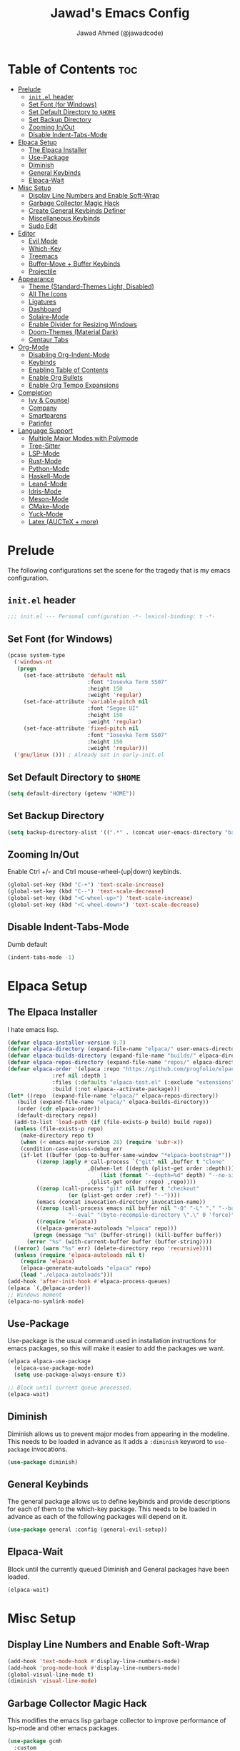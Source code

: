 #+TITLE: Jawad's Emacs Config
#+AUTHOR: Jawad Ahmed (@jawadcode)
#+DESCRIPTION: My personal emacs configuration.
#+STARTUP: showeverything
#+OPTIONS: toc:2
#+PROPERTY: header-args:emacs-lisp :tangle ./init.el :mkdirp yes

# TODO:
# * Test this config in linux to see if startup is equally slow as with the
#   mingw build of gccemacs.
# * If it is as slow, then try fiddling with use-package's ensure keyword to try
#   and load packages as lazily as possible while also having them actually load
# * LaTeX stuff
# * Proof-General for Coq and friends, might try testing on Windows if DKML
#   can get opam and stuff working, I imagine it will work given the recent
#   successful boostrapping of ocaml with MSVC.

* Table of Contents :toc:
- [[#prelude][Prelude]]
  - [[#initel-header][~init.el~ header]]
  - [[#set-font-for-windows][Set Font (for Windows)]]
  - [[#set-default-directory-to-home][Set Default Directory to ~$HOME~]]
  - [[#set-backup-directory][Set Backup Directory]]
  - [[#zooming-inout][Zooming In/Out]]
  - [[#disable-indent-tabs-mode][Disable Indent-Tabs-Mode]]
- [[#elpaca-setup][Elpaca Setup]]
  - [[#the-elpaca-installer][The Elpaca Installer]]
  - [[#use-package][Use-Package]]
  - [[#diminish][Diminish]]
  - [[#general-keybinds][General Keybinds]]
  - [[#elpaca-wait][Elpaca-Wait]]
- [[#misc-setup][Misc Setup]]
  - [[#display-line-numbers-and-enable-soft-wrap][Display Line Numbers and Enable Soft-Wrap]]
  - [[#garbage-collector-magic-hack][Garbage Collector Magic Hack]]
  - [[#create-general-keybinds-definer][Create General Keybinds Definer]]
  - [[#miscellaneous-keybinds][Miscellaneous Keybinds]]
  - [[#sudo-edit][Sudo Edit]]
- [[#editor][Editor]]
  - [[#evil-mode][Evil Mode]]
  - [[#which-key][Which-Key]]
  - [[#treemacs][Treemacs]]
  - [[#buffer-move--buffer-keybinds][Buffer-Move + Buffer Keybinds]]
  - [[#projectile][Projectile]]
- [[#appearance][Appearance]]
  - [[#theme-standard-themes-light-disabled][Theme (Standard-Themes Light, Disabled)]]
  - [[#all-the-icons][All The Icons]]
  - [[#ligatures][Ligatures]]
  - [[#dashboard][Dashboard]]
  - [[#solaire-mode][Solaire-Mode]]
  - [[#enable-divider-for-resizing-windows][Enable Divider for Resizing Windows]]
  - [[#doom-themes-material-dark][Doom-Themes (Material Dark)]]
  - [[#centaur-tabs][Centaur Tabs]]
- [[#org-mode][Org-Mode]]
  - [[#disabling-org-indent-mode][Disabling Org-Indent-Mode]]
  - [[#keybinds][Keybinds]]
  - [[#enabling-table-of-contents][Enabling Table of Contents]]
  - [[#enable-org-bullets][Enable Org Bullets]]
  - [[#enable-org-tempo-expansions][Enable Org Tempo Expansions]]
- [[#completion][Completion]]
  - [[#ivy--counsel][Ivy & Counsel]]
  - [[#company][Company]]
  - [[#smartparens][Smartparens]]
  - [[#parinfer][Parinfer]]
- [[#language-support][Language Support]]
  - [[#multiple-major-modes-with-polymode][Multiple Major Modes with Polymode]]
  - [[#tree-sitter][Tree-Sitter]]
  - [[#lsp-mode][LSP-Mode]]
  - [[#rust-mode][Rust-Mode]]
  - [[#python-mode][Python-Mode]]
  - [[#haskell-mode][Haskell-Mode]]
  - [[#lean4-mode][Lean4-Mode]]
  - [[#idris-mode][Idris-Mode]]
  - [[#meson-mode][Meson-Mode]]
  - [[#cmake-mode][CMake-Mode]]
  - [[#yuck-mode][Yuck-Mode]]
  - [[#latex-auctex--more][Latex (AUCTeX + more)]]

* Prelude

The following configurations set the scene for the tragedy that is my emacs
configuration.
  
** ~init.el~ header

#+begin_src emacs-lisp
  ;;; init.el --- Personal configuration -*- lexical-binding: t -*-
#+end_src

** Set Font (for Windows)

#+begin_src emacs-lisp
  (pcase system-type
    ('windows-nt
     (progn
       (set-face-attribute 'default nil
                           :font "Iosevka Term SS07"
                           :height 150
                           :weight 'regular)
       (set-face-attribute 'variable-pitch nil
                           :font "Segoe UI"
                           :height 150
                           :weight 'regular)
       (set-face-attribute 'fixed-pitch nil
                           :font "Iosevka Term SS07"
                           :height 150
                           :weight 'regular)))
    ('gnu/linux ())) ; Already set in early-init.el
#+end_src

** Set Default Directory to ~$HOME~

#+begin_src emacs-lisp
  (setq default-directory (getenv "HOME"))
#+end_src

** Set Backup Directory

#+begin_src emacs-lisp
  (setq backup-directory-alist '((".*" . (concat user-emacs-directory "backups"))))
#+end_src

** Zooming In/Out

Enable Ctrl +/- and Ctrl mouse-wheel-(up|down) keybinds.

#+begin_src emacs-lisp
  (global-set-key (kbd "C-+") 'text-scale-increase)
  (global-set-key (kbd "C--") 'text-scale-decrease)
  (global-set-key (kbd "<C-wheel-up>") 'text-scale-increase)
  (global-set-key (kbd "<C-wheel-down>") 'text-scale-decrease)
#+end_src

** Disable Indent-Tabs-Mode

Dumb default

#+begin_src emacs-lisp
  (indent-tabs-mode -1)
#+end_src

* Elpaca Setup

** The Elpaca Installer

I hate emacs lisp.

#+begin_src emacs-lisp
  (defvar elpaca-installer-version 0.7)
  (defvar elpaca-directory (expand-file-name "elpaca/" user-emacs-directory))
  (defvar elpaca-builds-directory (expand-file-name "builds/" elpaca-directory))
  (defvar elpaca-repos-directory (expand-file-name "repos/" elpaca-directory))
  (defvar elpaca-order '(elpaca :repo "https://github.com/progfolio/elpaca.git"
				:ref nil :depth 1
				:files (:defaults "elpaca-test.el" (:exclude "extensions"))
				:build (:not elpaca--activate-package)))
  (let* ((repo  (expand-file-name "elpaca/" elpaca-repos-directory))
	 (build (expand-file-name "elpaca/" elpaca-builds-directory))
	 (order (cdr elpaca-order))
	 (default-directory repo))
    (add-to-list 'load-path (if (file-exists-p build) build repo))
    (unless (file-exists-p repo)
      (make-directory repo t)
      (when (< emacs-major-version 28) (require 'subr-x))
      (condition-case-unless-debug err
	  (if-let ((buffer (pop-to-buffer-same-window "*elpaca-bootstrap*"))
		   ((zerop (apply #'call-process `("git" nil ,buffer t "clone"
						   ,@(when-let ((depth (plist-get order :depth)))
						       (list (format "--depth=%d" depth) "--no-single-branch"))
						   ,(plist-get order :repo) ,repo))))
		   ((zerop (call-process "git" nil buffer t "checkout"
					 (or (plist-get order :ref) "--"))))
		   (emacs (concat invocation-directory invocation-name))
		   ((zerop (call-process emacs nil buffer nil "-Q" "-L" "." "--batch"
					 "--eval" "(byte-recompile-directory \".\" 0 'force)")))
		   ((require 'elpaca))
		   ((elpaca-generate-autoloads "elpaca" repo)))
	      (progn (message "%s" (buffer-string)) (kill-buffer buffer))
	    (error "%s" (with-current-buffer buffer (buffer-string))))
	((error) (warn "%s" err) (delete-directory repo 'recursive))))
    (unless (require 'elpaca-autoloads nil t)
      (require 'elpaca)
      (elpaca-generate-autoloads "elpaca" repo)
      (load "./elpaca-autoloads")))
  (add-hook 'after-init-hook #'elpaca-process-queues)
  (elpaca `(,@elpaca-order))
  ;; Windows moment
  (elpaca-no-symlink-mode)
#+end_src

** Use-Package

Use-package is the usual command used in installation instructions for emacs
packages, so this will make it easier to add the packages we want.

#+begin_src emacs-lisp
  (elpaca elpaca-use-package
    (elpaca-use-package-mode)
    (setq use-package-always-ensure t))

  ;; Block until current queue processed.
  (elpaca-wait)
#+end_src

** Diminish

Diminish allows us to prevent major modes from appearing in the modeline. This
needs to be loaded in advance as it adds a ~:diminish~ keyword to ~use-package~
invocations.

#+begin_src emacs-lisp
  (use-package diminish)
#+end_src

** General Keybinds

The general package allows us to define keybinds and provide descriptions for
each of them to the which-key package. This needs to be loaded in advance as
each of the following packages will depend on it.

#+begin_src emacs-lisp
  (use-package general :config (general-evil-setup))
#+end_src

** Elpaca-Wait

Block until the currently queued Diminish and General packages have been loaded.

#+begin_src emacs-lisp
  (elpaca-wait)
#+end_src

* Misc Setup

** Display Line Numbers and Enable Soft-Wrap

#+begin_src emacs-lisp
  (add-hook 'text-mode-hook #'display-line-numbers-mode)
  (add-hook 'prog-mode-hook #'display-line-numbers-mode)
  (global-visual-line-mode t)
  (diminish 'visual-line-mode)
#+end_src

** Garbage Collector Magic Hack

This modifies the emacs lisp garbage collector to improve performance of lsp-mode
and other emacs packages.

#+begin_src emacs-lisp
  (use-package gcmh
    :custom
    ;; From doom emacs' early-init.el
    (gcmh-idle-delay 'auto) ; default is 15s
    (gcmh-auto-idle-delay-factor 10)
    (gcmh-high-cons-threshold (* 16 1024 1024)) ; 16mb
    :config (gcmh-mode 1)
    :diminish gcmh-mode)
#+end_src

** Create General Keybinds Definer

#+begin_src emacs-lisp
  (general-create-definer jawadcode/leader-keys
    :states '(normal insert visual emacs)
    :keymaps 'override
    :prefix "SPC" ; The only valid leader key
    :global-prefix "M-SPC")
#+end_src

** Miscellaneous Keybinds

#+begin_src emacs-lisp
  ;; Miscellaneous keybinds
  (jawadcode/leader-keys
    "SPC" '(find-file :wk "Find file")
    "f"   '(:ignore t :wk "File")
    "f r" '(counsel-recentf :wk "Find recent files")
    "f c" '((lambda () (interactive) (find-file "~/.config/emacs/init.org")) :wk "Open emacs config")
    ";"   '(comment-line :wk "Comment lines"))

  ;; Help keybinds
  (jawadcode/leader-keys
    "h" '(:ignore t :wk "Help")
    "h f" '(describe-function :wk "Describe function")
    "h v" '(describe-variable :wk "Describe variable")
    "h r" '((lambda () (interactive) (load-file user-init-file) (load-file user-init-file)) :wk "Reload config"))

  ;; Toggle keybinds
  (jawadcode/leader-keys
    "t"   '(:ignore t :wk "Toggle")
    "t l" '(display-line-numbers-mode :wk "Toggle line numbers")
    "t v" '(visual-line-mode :wk "Toggle visual-line-mode"))
#+end_src

** Sudo Edit

#+begin_src emacs-lisp
  (use-package sudo-edit
    :config
    (jawadcode/leader-keys
      "s" '(:ignore t :wk "Sudo Edit")
      "s f" '(sudo-edit-find-file :wk "Sudo find file")
      "s e" '(sudo-edit :wk "Sudo edit file")))
#+end_src

* Editor

** Evil Mode

Vim keybinds in emacs because why not.

#+begin_src emacs-lisp
  (use-package evil
    :custom
    (evil-want-integration t)
    (evil-want-keybinding nil)
    (evil-vsplit-window-right t)
    (evil-split-window-below t)
    :init
    :config
    (evil-set-undo-system 'undo-redo)
    (evil-mode 1)
    (jawadcode/leader-keys
      "w"   '(:ignore t :wk "Windows")

      ;; Window splits
      "w x" '(evil-window-delete :wk "Close window")
      "w n" '(evil-window-new :wk "New horizontal window")
      "w m" '(evil-window-vnew :wk "New vertical window")
      "w h" '(evil-window-split :wk "Horizontal split window")
      "w v" '(evil-window-vsplit :wk "Vertical split window")

      ;; Window motions
      "w h" '(evil-window-left :wk "Window left")
      "w j" '(evil-window-down :wk "Window down")
      "w k" '(evil-window-up :wk "Window up")
      "w l" '(evil-window-right :wk "Window right")
      "w w" '(evil-window-next :wk "Goto next window")))

  ;; Extra evil stuff
  (use-package evil-collection
    :after evil
    :custom (evil-collection-mode-list '(dashboard dired ibuffer))
    :config (evil-collection-init)
    :diminish evil-collection-unimpaired-mode)

  (use-package evil-anzu :after evil)

  (use-package evil-tutor)
#+end_src

** Which-Key

Which-key shows a menu of keybinds whenever a key that is the beginning of a
keybind is pressed.

#+begin_src emacs-lisp
  (use-package which-key
    :init (which-key-mode 1)
    :custom
    (which-key-add-column-padding 3)
    (which-key-idle-delay 0.1)
    :diminish which-key-mode)
#+end_src

** Treemacs

This is a file-tree view that can be opened to the left side of any code buffers.

#+begin_src emacs-lisp
  (use-package treemacs
    :config
    (jawadcode/leader-keys
      "t t" '((lambda () (treemacs)) :wk "Toggle treemacs")))

  (use-package treemacs-evil :after (treemacs evil))

  (use-package treemacs-projectile :after (treemacs projectile))

  (use-package treemacs-all-the-icons :after (treemacs all-the-icons))

  (use-package treemacs-icons-dired)

  (use-package treemacs-tab-bar :after treemacs)
#+end_src

** Buffer-Move + Buffer Keybinds

This file gives us the ability to move buffers up/down/left/right.

#+begin_src emacs-lisp
  (load (concat user-emacs-directory "buffer-move/buffer-move.el"))

  (jawadcode/leader-keys
    ;; General Buffer Keybinds
    "b"   '(:ignore t :wk "Buffer")
    "b s" '(switch-to-buffer :wk "Switch buffer")
    "b i" '(ibuffer :wk "Interactive buffer")
    "b x" '(kill-this-buffer :wk "Kill this buffer")
    "b ]" '(next-buffer :wk "Next buffer")
    "b [" '(previous-buffer :wk "Previous buffer")
    "b r" '(revert-buffer :wk "Reload buffer")

    ;; Buffer-Move Keybinds
    "b h" '(buf-move-left :wk "Buffer move left")
    "b j" '(buf-move-down :wk "Buffer move down")
    "b k" '(buf-move-up :wk "Buffer move up")
    "b l" '(buf-move-right :wk "Buffer move right"))
#+end_src

** Projectile

This allows us to manage projects and integrates with lsp-mode as well as
treemacs.

#+begin_src emacs-lisp
  (use-package projectile
    :config
    (projectile-mode 1)
    (jawadcode/leader-keys
      "p" '(projectile-command-map :wk "Projectile"))
    :diminish projectile-mode)
#+end_src

* Appearance

** Theme (Standard-Themes Light, Disabled)

#+begin_src emacs-lisp :tangle no
  (use-package standard-themes
    :custom
    ;; Read the doc string of each of those user options.  These are some
    ;; sample values.
    (standard-themes-bold-constructs t)
    (standard-themes-italic-constructs t)
    (standard-themes-disable-other-themes t)
    (standard-themes-mixed-fonts t)
    (standard-themes-variable-pitch-ui t)
    (standard-themes-prompts '(extrabold italic))
    ;; more complex alist to set weight, height, and optional
    ;; `variable-pitch' per heading level (t is for any level not
    ;; specified):
    (standard-themes-headings
     '((0 . (variable-pitch light 1.8))
       (1 . (variable-pitch light 1.7))
       (2 . (variable-pitch light 1.6))
       (3 . (variable-pitch semilight 1.5))
       (4 . (variable-pitch semilight 1.4))
       (5 . (variable-pitch 1.3))
       (6 . (variable-pitch 1.2))
       (7 . (variable-pitch 1.1))
       (agenda-date . (1.2))
       (agenda-structure . (variable-pitch light 1.7))
       (t . (variable-pitch 1.0))))
    :config
    (standard-themes-load-light)) ; OR (standard-themes-load-dark))
#+end_src

** All The Icons

Allows for icon support across many packages.

#+begin_src emacs-lisp
  (use-package all-the-icons
    :if (display-graphic-p))

  ;; This enables all-the-icons in the dired file manager
  (use-package all-the-icons-dired
    :after all-the-icons
    :hook (dired-mode . all-the-icons-dired-mode))
#+end_src

** Ligatures

#+begin_src emacs-lisp
  (use-package ligature
    :config
    ;; Enable all Iosevka ligatures in programming modes
    (ligature-set-ligatures
     'prog-mode
     '("|||>" "<|||" "<==>" "<!--" "####" "~~>" "***" "||=" "||>"
       ":::" "::=" "=:=" "===" "==>" "=!=" "=>>" "=<<" "=/=" "!=="
       "!!." ">=>" ">>=" ">>>" ">>-" ">->" "->>" "-->" "---" "-<<"
       "<~~" "<~>" "<*>" "<||" "<|>" "<$>" "<==" "<=>" "<=<" "<->"
       "<--" "<-<" "<<=" "<<-" "<<<" "<+>" "</>" "###" "#_(" "..<"
       "..." "+++" "/==" "///" "_|_" "www" "&&" "^=" "~~" "~@" "~="
       "~>" "~-" "**" "*>" "*/" "||" "|}" "|]" "|=" "|>" "|-" "{|"
       "[|" "]#" "::" ":=" ":>" ":<" "$>" "==" "=>" "!=" "!!" ">:"
       ">=" ">>" ">-" "-~" "-|" "->" "--" "-<" "<~" "<*" "<|" "<:"
       "<$" "<=" "<>" "<-" "<<" "<+" "</" "#{" "#[" "#:" "#=" "#!"
       "##" "#(" "#?" "#_" "%%" ".=" ".-" ".." ".?" "+>" "++" "?:"
       "?=" "?." "??" ";;" "/*" "/=" "/>" "//" "__" "~~" "(*" "*)"
       "\\\\" "://"))
    ;; Enables ligature checks globally in all buffers. You can also do it
    ;; per mode with `ligature-mode'.
    (global-ligature-mode t))
#+end_src

** Dashboard

This package shows a dashboard on startup, getting rid of that hideous default
one. It includes useful links to recent files as well as projects, and most
importantly, it has a better emacs logo.

#+begin_src emacs-lisp
  (use-package dashboard
    :after (all-the-icons projectile)
    :init
    (setq initial-buffer-choice (lambda () (get-buffer-create dashboard-buffer-name)))
    (setq dashboard-startup-banner 'logo)
    (setq dashboard-icon-type 'all-the-icons)
    (setq dashboard-projects-backend 'projectile)
    (setq dashboard-center-content t)
    (setq dashboard-set-heading-icons t)
    (setq dashboard-set-file-icons t)
    (setq dashboard-startupify-list '(dashboard-insert-banner
                                      dashboard-insert-newline
                                      dashboard-insert-banner-title
                                      dashboard-insert-newline
                                      dashboard-insert-navigator
                                      dashboard-insert-newline
                                      dashboard-insert-init-info
                                      dashboard-insert-items))
    (setq dashboard-items '((recents   . 6)
                            (projects  . 6)
                            (bookmarks . 6)))
    :config
    (add-hook 'elpaca-after-init-hook #'dashboard-insert-startupify-lists)
    (add-hook 'elpaca-after-init-hook #'dashboard-initialize)
    (dashboard-setup-startup-hook))
#+end_src

** Solaire-Mode

Distinguishes code buffers from other buffers. Idk if this is even working but
once again, I can't be bothered checking.

#+begin_src emacs-lisp
  (use-package solaire-mode :config (solaire-global-mode +1))
#+end_src

** Enable Divider for Resizing Windows

#+begin_src emacs-lisp
  (window-divider-mode)
#+end_src

** Doom-Themes (Material Dark)

Causes flashes on startup, I'm content with Standard-Themes Light, but
Material-Dark also looks rather nice.

#+begin_src emacs-lisp
  (use-package doom-themes
    :demand t
    :config
    (setq doom-themes-enable-bold t
          doom-themes-enable-italic t)
    (load-theme 'doom-material-dark t)

    (doom-themes-visual-bell-config)
    (doom-themes-org-config))
#+end_src

** Centaur Tabs

#+begin_src emacs-lisp
  (use-package centaur-tabs
    :after (all-the-icons)
    :config
    (setq centaur-tabs-style "wave")
    (centaur-tabs-mode t)
    :hook (dashboard-mode . centaur-tabs-local-mode)
    :bind
    ("C-<tab>" . centaur-tabs-backward)
    ("C-S-<tab>" . centaur-tabs-forward))
#+end_src

* Org-Mode

** Disabling Org-Indent-Mode

#+begin_src emacs-lisp
  (setq org-indent-mode nil)
#+end_src

** Keybinds

#+begin_src emacs-lisp
  ;; Org-mode keybinds
  (jawadcode/leader-keys
    "m"   '(:ignore t :wk "Org")
    "m a" '(org-agenda :wk "Org agenda")
    "m e" '(org-export-dispatch :wk "Org export dispatch")
    "m i" '(org-toggle-item :wk "Org toggle item")
    "m t" '(org-todo :wk "Org todo")
    "m B" '(org-babel-tangle :wk "Org babel tangle")
    "m T" '(org-todo-list :wk "Org todo list"))

  ;; Org mode table keybinds
  (jawadcode/leader-keys
    "m b"   '(:ignore t :wk "Tables")
    "m b -" '(org-table-insert-hline :wk "Insert hline in table"))

  ;; Org mode datetime keybinds
  (jawadcode/leader-keys
    "m d"   '(:ignore t :wk "Date/deadline")
    "m d t" '(org-time-stamp :wk "Org time stamp"))
#+end_src

** Enabling Table of Contents

Toc-org automatically generates a table of contents (toc) for org files.

#+begin_src emacs-lisp
  (use-package toc-org
    :commands toc-org-enable
    :init (add-hook 'org-mode-hook 'toc-org-enable))
#+end_src

** Enable Org Bullets

Org-bullets gives us fancy bullet-points with headings and lists in org mode,
as well as indentation under each heading for clarity.

#+begin_src emacs-lisp
  (add-hook 'org-mode-hook 'org-indent-mode)
  (use-package org-bullets)
  (add-hook 'org-mode-hook (lambda () (org-bullets-mode 1)))
#+end_src

** Enable Org Tempo Expansions

Like emmet but for org-mode.
For example, <s expands to a source code block when followed by TAB.

#+begin_src emacs-lisp
  (require 'org-tempo)
#+end_src

* Completion

** Ivy & Counsel

Ivy is a generic completion frontend.
Counsel provides Ivy versions of common Emacs commands.
Ivy-rich adds descriptions alongside commands in M-x.

#+begin_src emacs-lisp
  (use-package ivy
    ;; :bind
    ;; (("C-c C-r" . ivy-resume)
    ;;  ("C-x B" . ivy-switch-buffer-other-window))
    :custom
    (ivy-use-virtual-buffers t)
    (ivy-count-format "(%d/%d) ")
    (enable-recursive-minibuffers t)
    :config
    (ivy-mode)
    (jawadcode/leader-keys
      "i"   '(:ignore t :wk "Ivy")
      "i r" '(ivy-resume :wk "Resume previous Ivy completion")
      "i b" '(ivy-switch-buffer-other-window :wk "Switch to another buffer in another window"))
    :diminish ivy-mode)

  (use-package counsel
    :after ivy
    :config (counsel-mode)
    :diminish counsel-mode)

  ;; Adds bling to our ivy completions
  (use-package ivy-rich
    :after ivy
    :init (ivy-rich-mode 1)
    :custom
    ;; I'll be honest, idk what this does
    (ivy-virtual-abbreviate 'full
                            ivy-rich-switch-buffer-align-virtual-buffer t
                            ivy-rich-path-style 'abbrev)
    :config
    (ivy-set-display-transformer 'ivy-switch-buffer
                                'ivy-rich-switch-buffer-transform))

  (use-package all-the-icons-ivy-rich
    :after ivy-rich
    :init (all-the-icons-ivy-rich-mode 1))
#+end_src

** Company

Company is a completion framework for text-mode.

#+begin_src emacs-lisp
  (use-package company
    :config
    (define-key company-active-map (kbd "C-n") nil)
    (define-key company-active-map (kbd "C-p") nil)
    (define-key company-active-map (kbd "RET") nil)
    (define-key company-active-map (kbd "M-j") #'company-select-next)
    (define-key company-active-map (kbd "M-k") #'company-select-previous)
    (define-key company-active-map (kbd "<tab>") #'company-complete-selection)
    (global-company-mode)
    (diminish 'company-capf-mode)
    :diminish company-mode)

  (use-package company-box
    :after company
    :hook (company-mode . company-box-mode)
    :diminish company-box-mode)
#+end_src

** Smartparens

Smartparens provides the automatic closing of pairs.

#+begin_src emacs-lisp
  (use-package smartparens-mode
    :ensure smartparens
    :hook (prog-mode text-mode markdown-mode)
    :config (require 'smartparens-config)
    :diminish smartparens-mode)
#+end_src

** Parinfer

+Parinfer handles the automatic inference of closing parentheses when writing
lisp, and aims to make the experience much like that of writing python.+
+It's a little more complex than smartparens in that it can use indentation and
deletion to determine where parentheses should go+

This package makes editing emacs lisp miserable due to the constant errors,
I'm done with it. I think the issue might be ~org-mode~ but I won't bother
making sure.

#+begin_src emacs-lisp :tangle no
  (use-package parinfer-rust-mode
    :hook emacs-lisp-mode ; TODO: Add racket
    :config
    ;; Smartparens conflicts with indent-tabs-mode so it has to be disabled
    (setq-default indent-tabs-mode nil))
#+end_src


* Language Support

** Multiple Major Modes with Polymode

This allows us to have full language support when editing, for example,
a code block within an org file.

#+begin_src emacs-lisp
  (use-package poly-org)
#+end_src

** Tree-Sitter

Tree-sitter is a highly performant parser "framework" that can be used for syntax
highlighting. Tree-sitter functionality is actually built into Emacs 29+, however
its a complete pain in the arse to setup and maintain, so I'm resorting to the
tried and true tree-sitter package.

#+begin_src emacs-lisp
  (use-package tree-sitter
    :after tree-sitter-langs
    :config
    (require 'tree-sitter-langs)
    (global-tree-sitter-mode)
    (add-hook 'tree-sitter-after-on-hook #'tree-sitter-hl-mode))

  (use-package tree-sitter-langs)
#+end_src

** LSP-Mode

#+begin_src emacs-lisp
  (use-package lsp-mode
    :hook ((rust-mode . lsp)
            (c-mode . lsp)
            (c++-mode . lsp)
            (meson-mode . lsp)
            (lsp-mode . lsp-enable-which-key-integration))
    :config
    (evil-define-key 'normal lsp-mode-map (kbd "SPC l") lsp-command-map)
    (setq lsp-inlay-hint-enable t)
    :commands lsp
    :diminish flymake-mode)

  (use-package lsp-ui :commands lsp-ui-mode)
  (use-package lsp-ivy :commands lsp-ivy-workspace-symbol)
  (use-package lsp-treemacs :commands lsp-treemacs-errors-list)
#+end_src

** Rust-Mode

#+begin_src emacs-lisp
  (use-package rust-mode :commands rust-mode)
#+end_src

** Python-Mode

#+begin_src emacs-lisp
  (use-package lsp-pyright
    :hook (python-mode . (lambda ()
                           (require 'lsp-pyright)
                           (lsp))))  ; or lsp-deferred
#+end_src

** Haskell-Mode

I ~<$>~ love ~>>>~ reading ~>>=~ Haskell ~$~ code.

#+begin_src emacs-lisp
  (use-package lsp-haskell
    :hook ((haskell-mode . lsp)
           (haskell-literate-mode . lsp))
    :config (add-hook 'haskell-mode-hook
                      (lambda () (setq evil-shift-width 2))))
#+end_src

** Lean4-Mode

I love lean.

#+begin_src emacs-lisp
  (use-package lean4-mode
    :ensure (lean4-mode
             :host github
             :repo "leanprover/lean4-mode"
             :files ("*.el" "data"))
    :commands lean4-mode)
#+end_src

** Idris-Mode

Doesn't support Windows, probably won't for a while considering it's still mostly
an academic endeavour.

#+begin_src emacs-lisp
  (use-package idris2-mode
    :ensure (idris2-mode
             :host github
             :repo "idris-community/idris2-mode")
    :commands idris2-mode)
#+end_src

** Meson-Mode

The only usable C/C++ build system.

#+begin_src emacs-lisp
  (use-package meson-mode :commands meson-mode)
#+end_src

** CMake-Mode

This is only for the purposes of contributing to and working with other
[unenlightened] peoples' projects.

#+begin_src emacs-lisp
  (use-package cmake-mode :commands cmake-mode)
#+end_src

** Yuck-Mode

Might as well 🤷

#+begin_src emacs-lisp
  (use-package yuck-mode)
#+end_src

** Latex (AUCTeX + more)

LaTeX is miserable to write without a billion different plugins, so naturally
I'm just copying the ones that doom emacs uses and configuring to my liking.

Tangling for the following codeblock is disabled right now, as it is incomplete
and will be a bit of an undertaking to get this working reliably and add my own
customisations (i.e. not just blindly copying doom emacs), likely requiring a
bit of experimentation.

#+begin_src emacs-lisp :tangle no
  (use-package tex
    :ensure auctex
    :init
    :config
    ;; Copied from https://github.com/doomemacs/doomemacs/blob/5b7d6763f8f899e556c7c5d89556bf39a1c81f64/modules/lang/latex/config.el
    (add-to-list 'auto-mode-alist '("\\.tex\\'" . LaTeX-mode))
    (setq TeX-parse-self t ; parse on load
          TeX-auto-save t  ; parse on save
          ;; Use hidden directories for AUCTeX files.
          TeX-auto-local ".auctex-auto"
          TeX-style-local ".auctex-style"
          TeX-source-correlate-mode t
          TeX-source-correlate-method 'synctex
          ;; Don't start the Emacs server when correlating sources.
          TeX-source-correlate-start-server nil
          ;; Automatically insert braces after sub/superscript in `LaTeX-math-mode'.
          TeX-electric-sub-and-superscript t
          ;; Just save, don't ask before each compilation.
          TeX-save-query nil)

    ;; Copied from https://github.com/doomemacs/doomemacs/blob/5b7d6763f8f899e556c7c5d89556bf39a1c81f64/modules/lang/latex/+fontification.el
    (setq font-latex-match-reference-keywords
          '(;; BibLaTeX.
            ("printbibliography" "[{")
            ("addbibresource" "[{")
            ;; Standard commands.
            ("cite" "[{")
            ("citep" "[{")
            ("citet" "[{")
            ("Cite" "[{")
            ("parencite" "[{")
            ("Parencite" "[{")
            ("footcite" "[{")
            ("footcitetext" "[{")
            ;; Style-specific commands.
            ("textcite" "[{")
            ("Textcite" "[{")
            ("smartcite" "[{")
            ("Smartcite" "[{")
            ("cite*" "[{")
            ("parencite*" "[{")
            ("supercite" "[{")
            ;; Qualified citation lists.
            ("cites" "[{")
            ("Cites" "[{")
            ("parencites" "[{")
            ("Parencites" "[{")
            ("footcites" "[{")
            ("footcitetexts" "[{")
            ("smartcites" "[{")
            ("Smartcites" "[{")
            ("textcites" "[{")
            ("Textcites" "[{")
            ("supercites" "[{")
            ;; Style-independent commands.
            ("autocite" "[{")
            ("Autocite" "[{")
            ("autocite*" "[{")
            ("Autocite*" "[{")
            ("autocites" "[{")
            ("Autocites" "[{")
            ;; Text commands.
            ("citeauthor" "[{")
            ("Citeauthor" "[{")
            ("citetitle" "[{")
            ("citetitle*" "[{")
            ("citeyear" "[{")
            ("citedate" "[{")
            ("citeurl" "[{")
            ;; Special commands.
            ("fullcite" "[{")
            ;; Cleveref.
            ("cref" "{")
            ("Cref" "{")
            ("cpageref" "{")
            ("Cpageref" "{")
            ("cpagerefrange" "{")
            ("Cpagerefrange" "{")
            ("crefrange" "{")
            ("Crefrange" "{")
            ("labelcref" "{")))

    (setq font-latex-match-textual-keywords
          '(;; BibLaTeX brackets.
            ("parentext" "{")
            ("brackettext" "{")
            ("hybridblockquote" "[{")
            ;; Auxiliary commands.
            ("textelp" "{")
            ("textelp*" "{")
            ("textins" "{")
            ("textins*" "{")
            ;; Subcaption.
            ("subcaption" "[{")))

    (setq font-latex-match-variable-keywords
          '(;; Amsmath.
            ("numberwithin" "{")
            ;; Enumitem.
            ("setlist" "[{")
            ("setlist*" "[{")
            ("newlist" "{")
            ("renewlist" "{")
            ("setlistdepth" "{")
            ("restartlist" "{")
            ("crefname" "{")))

    (add-to-list 'TeX-view-program-selection '(output-pdf "Okular"))
    (add-to-list 'TeX-view-program-list '("Okular" ("okular --noraise --unique file:%o" (mode-io-correlate "#src:%n%a"))))

    ;; Do not prompt for a master file.
    (setq-default TeX-master t)
    ;; Set-up chktex.
    (setcar (cdr (assoc "Check" TeX-command-list)) "chktex -v6 -H %s"))

  (use-package adaptive-wrap)
  (use-package evil-tex
    :after (evil auctex)
    :config
    (add-hook 'LaTeX-mode-hook #'evil-tex-mode))
  (use-package auctex-latexmk)
  (use-package cdlatex)
  (use-package company-auctex :after company)
  (use-package company-reftex :after company)
  (use-package company-math :after company)
#+end_src
